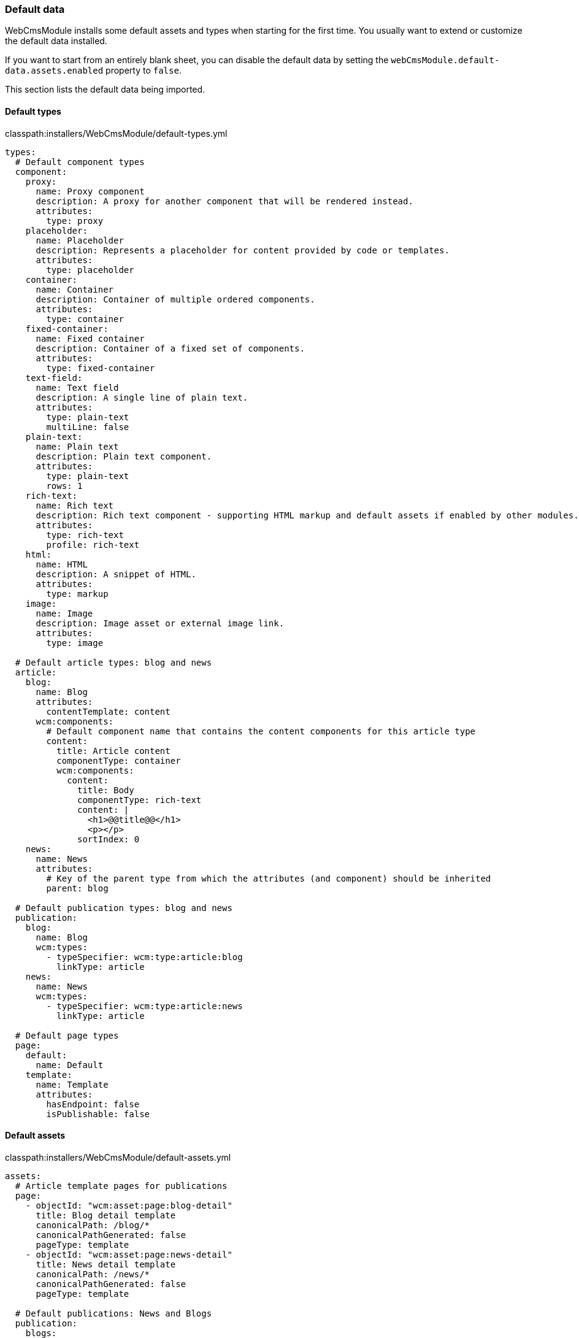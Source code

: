 [[appendix-default-data]]
=== Default data
WebCmsModule installs some default assets and types when starting for the first time.
You usually want to extend or customize the default data installed.

If you want to start from an entirely blank sheet, you can disable the default data by setting the `webCmsModule.default-data.assets.enabled` property to `false`.

This section lists the default data being imported.

==== Default types
.classpath:installers/WebCmsModule/default-types.yml
[source,yaml,indent=0]
----
types:
  # Default component types
  component:
    proxy:
      name: Proxy component
      description: A proxy for another component that will be rendered instead.
      attributes:
        type: proxy
    placeholder:
      name: Placeholder
      description: Represents a placeholder for content provided by code or templates.
      attributes:
        type: placeholder
    container:
      name: Container
      description: Container of multiple ordered components.
      attributes:
        type: container
    fixed-container:
      name: Fixed container
      description: Container of a fixed set of components.
      attributes:
        type: fixed-container
    text-field:
      name: Text field
      description: A single line of plain text.
      attributes:
        type: plain-text
        multiLine: false
    plain-text:
      name: Plain text
      description: Plain text component.
      attributes:
        type: plain-text
        rows: 1
    rich-text:
      name: Rich text
      description: Rich text component - supporting HTML markup and default assets if enabled by other modules.
      attributes:
        type: rich-text
        profile: rich-text
    html:
      name: HTML
      description: A snippet of HTML.
      attributes:
        type: markup
    image:
      name: Image
      description: Image asset or external image link.
      attributes:
        type: image

  # Default article types: blog and news
  article:
    blog:
      name: Blog
      attributes:
        contentTemplate: content
      wcm:components:
        # Default component name that contains the content components for this article type
        content:
          title: Article content
          componentType: container
          wcm:components:
            content:
              title: Body
              componentType: rich-text
              content: |
                <h1>@@title@@</h1>
                <p></p>
              sortIndex: 0
    news:
      name: News
      attributes:
        # Key of the parent type from which the attributes (and component) should be inherited
        parent: blog

  # Default publication types: blog and news
  publication:
    blog:
      name: Blog
      wcm:types:
        - typeSpecifier: wcm:type:article:blog
          linkType: article
    news:
      name: News
      wcm:types:
        - typeSpecifier: wcm:type:article:news
          linkType: article

  # Default page types
  page:
    default:
      name: Default
    template:
      name: Template
      attributes:
        hasEndpoint: false
        isPublishable: false
----

==== Default assets
.classpath:installers/WebCmsModule/default-assets.yml
[source,yaml,indent=0]
----
assets:
  # Article template pages for publications
  page:
    - objectId: "wcm:asset:page:blog-detail"
      title: Blog detail template
      canonicalPath: /blog/*
      canonicalPathGenerated: false
      pageType: template
    - objectId: "wcm:asset:page:news-detail"
      title: News detail template
      canonicalPath: /news/*
      canonicalPathGenerated: false
      pageType: template

  # Default publications: News and Blogs
  publication:
    blogs:
      name: Blogs
      publicationType: blog
      published: true
      articleTemplatePage: "wcm:asset:page:blog-detail"
    news:
      name: News
      publicationType: news
      published: true
      articleTemplatePage: "wcm:asset:page:news-detail"

  # Custom shared component
  component:
    sample-shared-component:
      title: Sample global shared component
      componentType: rich-text
      content: |
        <h1>Sample component</h1>
        <p>This is a sample component - defined on the global scope.</p>
----
